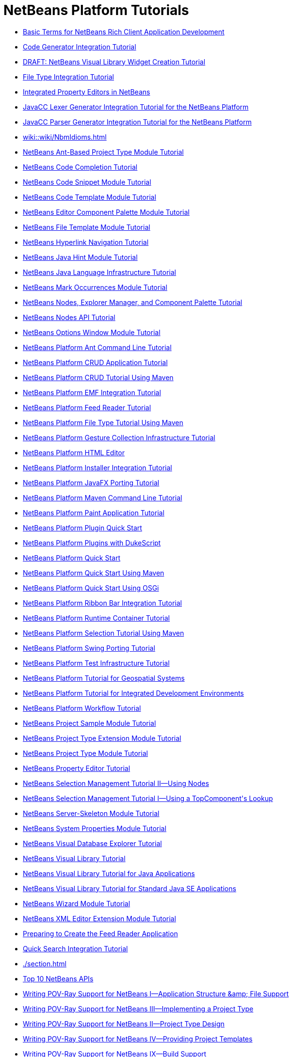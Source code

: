 // 
//     Licensed to the Apache Software Foundation (ASF) under one
//     or more contributor license agreements.  See the NOTICE file
//     distributed with this work for additional information
//     regarding copyright ownership.  The ASF licenses this file
//     to you under the Apache License, Version 2.0 (the
//     "License"); you may not use this file except in compliance
//     with the License.  You may obtain a copy of the License at
// 
//       http://www.apache.org/licenses/LICENSE-2.0
// 
//     Unless required by applicable law or agreed to in writing,
//     software distributed under the License is distributed on an
//     "AS IS" BASIS, WITHOUT WARRANTIES OR CONDITIONS OF ANY
//     KIND, either express or implied.  See the License for the
//     specific language governing permissions and limitations
//     under the License.
//

= NetBeans Platform Tutorials
:page-layout: tutorial
:jbake-tags: tutorials
:jbake-status: published
:toc: left
:toc-title:
:description: NetBeans Platform Tutorials

- xref:./nbm-glossary.adoc[Basic Terms for NetBeans Rich Client Application Development]
- xref:./nbm-code-generator.adoc[Code Generator Integration Tutorial]
- xref:./nbm-visual_library4.adoc[DRAFT: NetBeans Visual Library Widget Creation Tutorial]
- xref:./nbm-filetype.adoc[File Type Integration Tutorial]
- xref:./nbm-propertyeditors-integration.adoc[Integrated Property Editors in NetBeans]
- xref:./nbm-javacc-lexer.adoc[JavaCC Lexer Generator Integration Tutorial for the NetBeans Platform]
- xref:./nbm-javacc-parser.adoc[JavaCC Parser Generator Integration Tutorial for the NetBeans Platform]
- xref:wiki::wiki/NbmIdioms.adoc[]
- xref:./nbm-projecttypeant.adoc[NetBeans Ant-Based Project Type Module Tutorial]
- xref:./nbm-code-completion.adoc[NetBeans Code Completion Tutorial]
- xref:./nbm-palette-api1.adoc[NetBeans Code Snippet Module Tutorial]
- xref:./nbm-code-template.adoc[NetBeans Code Template Module Tutorial]
- xref:./nbm-palette-api2.adoc[NetBeans Editor Component Palette Module Tutorial]
- xref:./nbm-filetemplates.adoc[NetBeans File Template Module Tutorial]
- xref:./nbm-hyperlink.adoc[NetBeans Hyperlink Navigation Tutorial]
- xref:./nbm-java-hint.adoc[NetBeans Java Hint Module Tutorial]
- xref:./nbm-copyfqn.adoc[NetBeans Java Language Infrastructure Tutorial]
- xref:./nbm-mark-occurrences.adoc[NetBeans Mark Occurrences Module Tutorial]
- xref:./nbm-nodesapi3.adoc[NetBeans Nodes, Explorer Manager, and Component Palette Tutorial]
- xref:./nbm-nodesapi2.adoc[NetBeans Nodes API Tutorial]
- xref:./nbm-options.adoc[NetBeans Options Window Module Tutorial]
- xref:./nbm-ant.adoc[NetBeans Platform Ant Command Line Tutorial]
- xref:./nbm-crud.adoc[NetBeans Platform CRUD Application Tutorial]
- xref:./nbm-maven-crud.adoc[NetBeans Platform CRUD Tutorial Using Maven]
- xref:./nbm-emf.adoc[NetBeans Platform EMF Integration Tutorial]
- xref:./nbm-feedreader.adoc[NetBeans Platform Feed Reader Tutorial]
- xref:./nbm-maven-modulesingle.adoc[NetBeans Platform File Type Tutorial Using Maven]
- xref:./nbm-gesture.adoc[NetBeans Platform Gesture Collection Infrastructure Tutorial]
- xref:./nbm-htmleditor.adoc[NetBeans Platform HTML Editor]
- xref:./nbm-nbi.adoc[NetBeans Platform Installer Integration Tutorial]
- xref:./nbm-javafx.adoc[NetBeans Platform JavaFX Porting Tutorial]
- xref:./nbm-maven-commandline.adoc[NetBeans Platform Maven Command Line Tutorial]
- xref:./nbm-paintapp.adoc[NetBeans Platform Paint Application Tutorial]
- xref:./nbm-google.adoc[NetBeans Platform Plugin Quick Start]
- xref:./nbm-dukescript.adoc[NetBeans Platform Plugins with DukeScript]
- xref:./nbm-quick-start.adoc[NetBeans Platform Quick Start]
- xref:./nbm-maven-quickstart.adoc[NetBeans Platform Quick Start Using Maven]
- xref:./nbm-osgi-quickstart.adoc[NetBeans Platform Quick Start Using OSGi]
- xref:./nbm-ribbonbar.adoc[NetBeans Platform Ribbon Bar Integration Tutorial]
- xref:./nbm-runtime-container.adoc[NetBeans Platform Runtime Container Tutorial]
- xref:./nbm-maven-modulesuite.adoc[NetBeans Platform Selection Tutorial Using Maven]
- xref:./nbm-porting-basic.adoc[NetBeans Platform Swing Porting Tutorial]
- xref:./nbm-test.adoc[NetBeans Platform Test Infrastructure Tutorial]
- xref:./nbm-geospatial.adoc[NetBeans Platform Tutorial for Geospatial Systems]
- xref:./nbm-ide.adoc[NetBeans Platform Tutorial for Integrated Development Environments]
- xref:./nbm-workflow.adoc[NetBeans Platform Workflow Tutorial]
- xref:./nbm-projectsamples.adoc[NetBeans Project Sample Module Tutorial]
- xref:./nbm-projectextension.adoc[NetBeans Project Type Extension Module Tutorial]
- xref:./nbm-projecttype.adoc[NetBeans Project Type Module Tutorial]
- xref:./nbm-property-editors.adoc[NetBeans Property Editor Tutorial]
- xref:./nbm-selection-2.adoc[NetBeans Selection Management Tutorial II—Using Nodes]
- xref:./nbm-selection-1.adoc[NetBeans Selection Management Tutorial I—Using a TopComponent&#39;s Lookup]
- xref:./nbm-server-plugin.adoc[NetBeans Server-Skeleton Module Tutorial]
- xref:./nbm-nodesapi.adoc[NetBeans System Properties Module Tutorial]
- xref:./nbm-visual_library2.adoc[NetBeans Visual Database Explorer Tutorial]
- xref:./nbm-visual_library.adoc[NetBeans Visual Library Tutorial]
- xref:./nbm-visual_library3.adoc[NetBeans Visual Library Tutorial for Java Applications]
- xref:./nbm-quick-start-visual.adoc[NetBeans Visual Library Tutorial for Standard Java SE Applications]
- xref:./nbm-wizard.adoc[NetBeans Wizard Module Tutorial]
- xref:./nbm-xmleditor.adoc[NetBeans XML Editor Extension Module Tutorial]
- xref:./nbm-feedreader_background.adoc[Preparing to Create the Feed Reader Application]
- xref:./nbm-quick-search.adoc[Quick Search Integration Tutorial]
- xref:./section.adoc[]
- xref:./nbm-10-top-apis.adoc[Top 10 NetBeans APIs]
- xref:./nbm-povray-1.adoc[Writing POV-Ray Support for NetBeans I—Application Structure &amp;amp; File Support]
- xref:./nbm-povray-3.adoc[Writing POV-Ray Support for NetBeans III—Implementing a Project Type]
- xref:./nbm-povray-2.adoc[Writing POV-Ray Support for NetBeans II—Project Type Design]
- xref:./nbm-povray-4.adoc[Writing POV-Ray Support for NetBeans IV—Providing Project Templates]
- xref:./nbm-povray-9.adoc[Writing POV-Ray Support for NetBeans IX—Build Support]
- xref:./nbm-povray-5.adoc[Writing POV-Ray Support for NetBeans V—Creating an API]
- xref:./nbm-povray-8.adoc[Writing POV-Ray Support for NetBeans VIII—Implementing ViewService and its Actions]
- xref:./nbm-povray-6.adoc[Writing POV-Ray Support for NetBeans VI—Implementing the API]
- xref:./nbm-povray-7.adoc[Writing POV-Ray Support for NetBeans VII—Support For Running POV-Ray]
- xref:./nbm-povray-10.adoc[Writing POV-Ray Support for NetBeans X—Conclusion]



